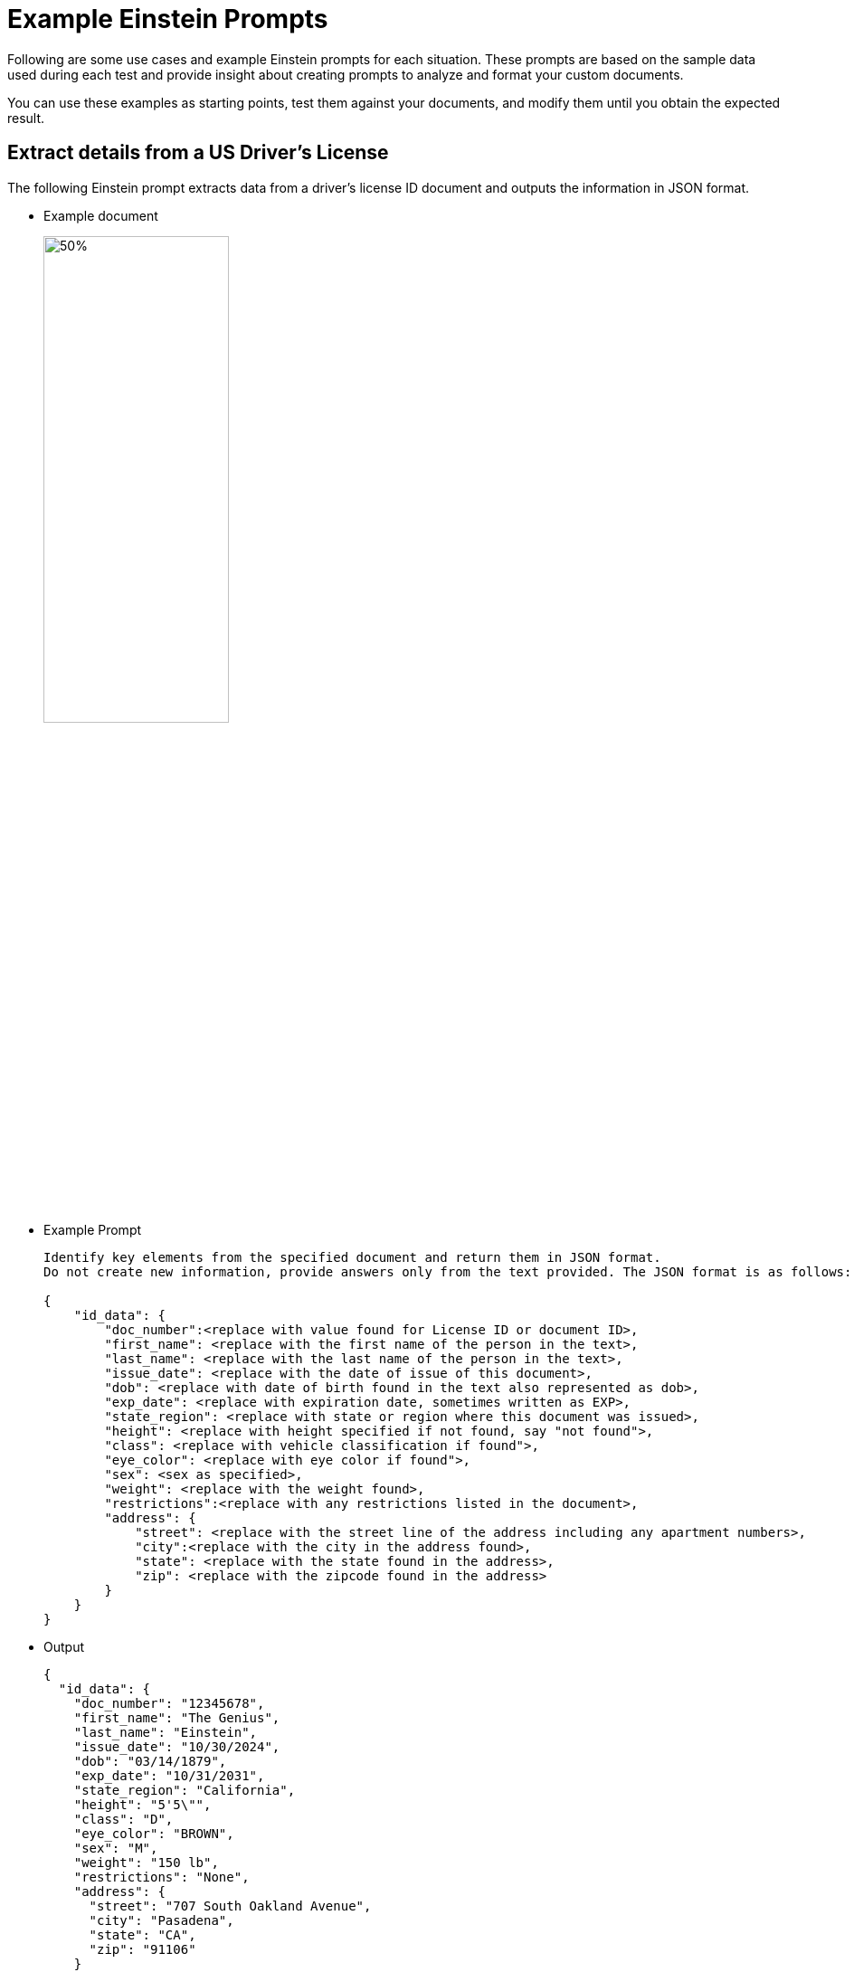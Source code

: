= Example Einstein Prompts 

Following are some use cases and example Einstein prompts for each situation. These prompts are based on the sample data used during each test and provide insight about creating prompts to analyze and format your custom documents. 

You can use these examples as starting points, test them against your documents, and modify them until you obtain the expected result. 

== Extract details from a US Driver's License

The following Einstein prompt extracts data from a driver's license ID document and outputs the information in JSON format.

* Example document
+
image::driver-license-example.png[50%, 50%, "An example driver's license."]

* Example Prompt
+
[source]
----
Identify key elements from the specified document and return them in JSON format. 
Do not create new information, provide answers only from the text provided. The JSON format is as follows:

{
    "id_data": {
        "doc_number":<replace with value found for License ID or document ID>,
        "first_name": <replace with the first name of the person in the text>,
        "last_name": <replace with the last name of the person in the text>,
        "issue_date": <replace with the date of issue of this document>,
        "dob": <replace with date of birth found in the text also represented as dob>,
        "exp_date": <replace with expiration date, sometimes written as EXP>,
        "state_region": <replace with state or region where this document was issued>,
        "height": <replace with height specified if not found, say "not found">,
        "class": <replace with vehicle classification if found">,
        "eye_color": <replace with eye color if found">,
        "sex": <sex as specified>,
        "weight": <replace with the weight found>,
        "restrictions":<replace with any restrictions listed in the document>,
        "address": {
            "street": <replace with the street line of the address including any apartment numbers>,
            "city":<replace with the city in the address found>,
            "state": <replace with the state found in the address>,
            "zip": <replace with the zipcode found in the address> 
        }
    }
}
----

* Output 
+
----
{
  "id_data": {
    "doc_number": "12345678",
    "first_name": "The Genius",
    "last_name": "Einstein",
    "issue_date": "10/30/2024",
    "dob": "03/14/1879",
    "exp_date": "10/31/2031",
    "state_region": "California",
    "height": "5'5\"",
    "class": "D",
    "eye_color": "BROWN",
    "sex": "M",
    "weight": "150 lb",
    "restrictions": "None",
    "address": {
      "street": "707 South Oakland Avenue",
      "city": "Pasadena",
      "state": "CA",
      "zip": "91106"
    }
  }
}
----

== Classify a Document With Multiple Pages

In this example, the source document is a PDF with multiple pages containing a timesheet summary document with multiple entries. The goal is to classify the content by identifying the name of the person in each page. For such a case, the following prompt returns a list in JSON format containing the name of the person and the corresponding page number.

* Example document
+
image::timesheet-examples.png[50%, 50%, "An example of a timesheet record."]

* Example Prompt
+
[source]
----
Classify each page of the following timesheet summary as a unique document type and also identify whether the page continues from the previous document type or it is a new one. 
Summarize all the employee's names in the timesheet summary document and the pages where their timesheet entry is found. 
Structure the output as a JSON where the employee name is the key and the page number is the value.
----

* Output
+
----
{
    "Jane Almeida": 1, 
    "Charles Montes": 2, 
    "Albert Vignoli": 3, 
    "Max the Mule": 4
}
----

== Extract Form Data as Key/Value Pairs Including Handwritten Values

The following example is a prompt that analyzes a medical certificate to extract key/value pairs and considers handwriting during the extraction.

* Example document
+
image::medical-license-handwriting-example.png[50%, 50%, "An example medical license that includes key-value pairs, checkboxes, and handwriting."]

* Example Prompt
+
[source]
----
Analyze this form for a medical leave and extract its values. Don't extract document's title.
Present the data as key-value pairs in a JSON formatted response.

If you find a date, format it as YYYY/MM/DD.
If you find a list of handwritten symptoms, return them as an array and label them "Reason for Absence".

Do not create any facts of information, interpret only the information in the document.

An example output JSON is:
    
    "Patient_Name": {
        "value": "Paul Grant"
    }

----

* Output 
----
{
    "Patient_Name": {
      "value": "Paul Grant"
    },
    "Date_of_Birth": {
      "value": "1988/11/02"
    },
    "Case_Number": {
      "value": "12345678"
    },
    "1st_Diagnosed_Date": {
      "value": "2021/04/12"
    },
    "Last_Office_Visit": {
      "value": "2024/09/01"
    },
    "1st_Exam_Date_for_this_Condition": {
      "value": "2021/01/23"
    },
    "Next_Office_Visit": {
      "value": "2024/10/23"
    },
    "Reason_for_Absence": {
      "value": [
        "Unable to complete the TPS reports on Saturday",
        "Hyperventilation during the session"
      ]
    }
}


----

== See Also 

* xref:creating-document-actions.adoc[]